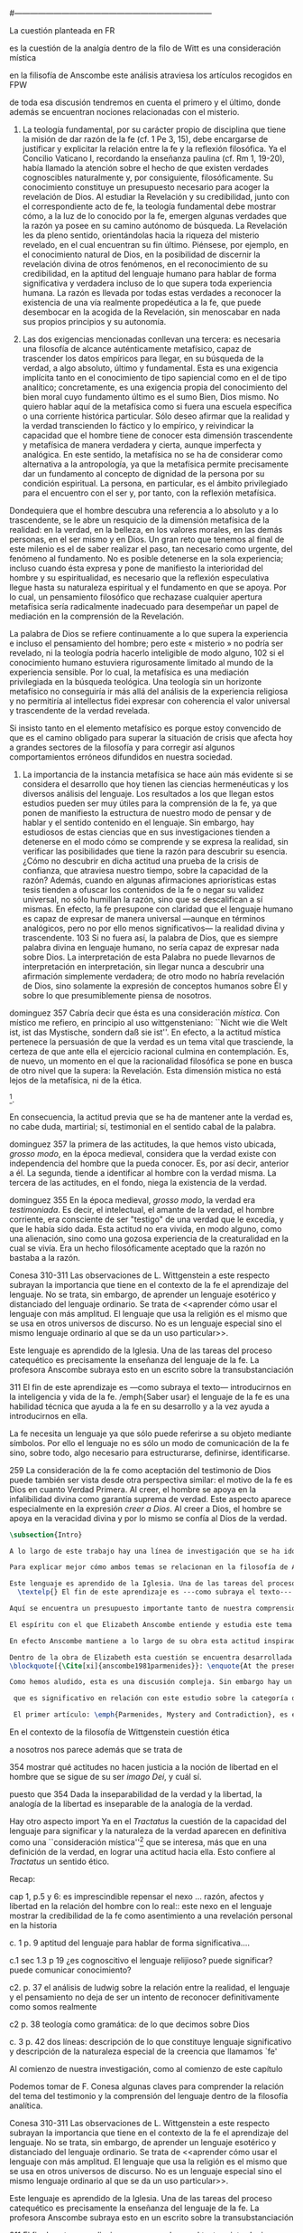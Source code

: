 #+PROPERTY: header-args:latex :tangle ../../tex/ch3/diacronico/lang_and_myst.tex
#---------------------------------------------------------------------------
# Santa Teresa Benedicta de la Cruz, ruega por nosotros
La cuestión planteada en FR

es la cuestión de la analgía
dentro de la filo de Witt es una consideración mística

en la filisofía de Anscombe este análisis atraviesa los artículos recogidos en FPW

de toda esa discusión tendremos en cuenta el primero y el último, donde además se encuentran nociones relacionadas con el misterio.



67. La teología fundamental, por su carácter propio de disciplina que tiene la misión de dar razón de la fe (cf. 1 Pe 3, 15), debe encargarse de justificar y explicitar la relación entre la fe y la reflexión filosófica. Ya el Concilio Vaticano I, recordando la enseñanza paulina (cf. Rm 1, 19-20), había llamado la atención sobre el hecho de que existen verdades cognoscibles naturalmente y, por consiguiente, filosóficamente. Su conocimiento constituye un presupuesto necesario para acoger la revelación de Dios. Al estudiar la Revelación y su credibilidad, junto con el correspondiente acto de fe, la teología fundamental debe mostrar cómo, a la luz de lo conocido por la fe, emergen algunas verdades que la razón ya posee en su camino autónomo de búsqueda. La Revelación les da pleno sentido, orientándolas hacia la riqueza del misterio revelado, en el cual encuentran su fin último. Piénsese, por ejemplo, en el conocimiento natural de Dios, en la posibilidad de discernir la revelación divina de otros fenómenos, en el reconocimiento de su credibilidad, en la aptitud del lenguaje humano para hablar de forma significativa y verdadera incluso de lo que supera toda experiencia humana. La razón es llevada por todas estas verdades a reconocer la existencia de una vía realmente propedéutica a la fe, que puede desembocar en la acogida de la Revelación, sin menoscabar en nada sus propios principios y su autonomía.

83. Las dos exigencias mencionadas conllevan una tercera: es necesaria una filosofía de alcance auténticamente metafísico, capaz de trascender los datos empíricos para llegar, en su búsqueda de la verdad, a algo absoluto, último y fundamental. Esta es una exigencia implícita tanto en el conocimiento de tipo sapiencial como en el de tipo analítico; concretamente, es una exigencia propia del conocimiento del bien moral cuyo fundamento último es el sumo Bien, Dios mismo. No quiero hablar aquí de la metafísica como si fuera una escuela específica o una corriente histórica particular. Sólo deseo afirmar que la realidad y la verdad transcienden lo fáctico y lo empírico, y reivindicar la capacidad que el hombre tiene de conocer esta dimensión trascendente y metafísica de manera verdadera y cierta, aunque imperfecta y analógica. En este sentido, la metafísica no se ha de considerar como alternativa a la antropología, ya que la metafísica permite precisamente dar un fundamento al concepto de dignidad de la persona por su condición espiritual. La persona, en particular, es el ámbito privilegiado para el encuentro con el ser y, por tanto, con la reflexión metafísica.

Dondequiera que el hombre descubra una referencia a lo absoluto y a lo trascendente, se le abre un resquicio de la dimensión metafísica de la realidad: en la verdad, en la belleza, en los valores morales, en las demás personas, en el ser mismo y en Dios. Un gran reto que tenemos al final de este milenio es el de saber realizar el paso, tan necesario como urgente, del fenómeno al fundamento. No es posible detenerse en la sola experiencia; incluso cuando ésta expresa y pone de manifiesto la interioridad del hombre y su espiritualidad, es necesario que la reflexión especulativa llegue hasta su naturaleza espiritual y el fundamento en que se apoya. Por lo cual, un pensamiento filosófico que rechazase cualquier apertura metafísica sería radicalmente inadecuado para desempeñar un papel de mediación en la comprensión de la Revelación.

La palabra de Dios se refiere continuamente a lo que supera la experiencia e incluso el pensamiento del hombre; pero este « misterio » no podría ser revelado, ni la teología podría hacerlo inteligible de modo alguno, 102 si el conocimiento humano estuviera rigurosamente limitado al mundo de la experiencia sensible. Por lo cual, la metafísica es una mediación privilegiada en la búsqueda teológica. Una teología sin un horizonte metafísico no conseguiría ir más allá del análisis de la experiencia religiosa y no permitiría al intellectus fidei expresar con coherencia el valor universal y trascendente de la verdad revelada.

Si insisto tanto en el elemento metafísico es porque estoy convencido de que es el camino obligado para superar la situación de crisis que afecta hoy a grandes sectores de la filosofía y para corregir así algunos comportamientos erróneos difundidos en nuestra sociedad.

84. La importancia de la instancia metafísica se hace aún más evidente si se considera el desarrollo que hoy tienen las ciencias hermenéuticas y los diversos análisis del lenguaje. Los resultados a los que llegan estos estudios pueden ser muy útiles para la comprensión de la fe, ya que ponen de manifiesto la estructura de nuestro modo de pensar y de hablar y el sentido contenido en el lenguaje. Sin embargo, hay estudiosos de estas ciencias que en sus investigaciones tienden a detenerse en el modo cómo se comprende y se expresa la realidad, sin verificar las posibilidades que tiene la razón para descubrir su esencia. ¿Cómo no descubrir en dicha actitud una prueba de la crisis de confianza, que atraviesa nuestro tiempo, sobre la capacidad de la razón? Además, cuando en algunas afirmaciones apriorísticas estas tesis tienden a ofuscar los contenidos de la fe o negar su validez universal, no sólo humillan la razón, sino que se descalifican a sí mismas. En efecto, la fe presupone con claridad que el lenguaje humano es capaz de expresar de manera universal —aunque en términos analógicos, pero no por ello menos significativos— la realidad divina y trascendente. 103 Si no fuera así, la palabra de Dios, que es siempre palabra divina en lenguaje humano, no sería capaz de expresar nada sobre Dios. La interpretación de esta Palabra no puede llevarnos de interpretación en interpretación, sin llegar nunca a descubrir una afirmación simplemente verdadera; de otro modo no habría revelación de Dios, sino solamente la expresión de conceptos humanos sobre Él y sobre lo que presumiblemente piensa de nosotros.


dominguez 357
Cabría decir que ésta es una consideración \emph{mística}. Con místico me refiero, en principio al uso wittgensteniano: ``Nicht wie die Welt ist, ist das Mystische, sondern daß sie ist''. En efecto, a la actitud mística pertenece la persuasión de que la verdad es un tema vital que trasciende, la certeza de que ante ella el ejercicio racional culmina en contemplación. Es, de nuevo, un momento en el que la racionalidad filosófica se pone en busca de otro nivel que la supera: la Revelación. Esta dimensión mistica no está lejos de la metafísica, ni de la ética. 

\footnote{\cite[Cf.][156]{monk1991duty}: \enquote{The famous last sentence of the book ---`Whereof one cannot speak, thereof one must be silent'--- expresses both a logico-philosophical truth and an ethical precept.}; Wittgenstein explicó esta finalidad ética de su obra en una carta a Ludwig von Ficker de este modo: \cite[22-23]{monk2005howto}: \enquote{the point of the book is ethical. I once wanted to give a few words in the foreword which now are actually not in it, which, however, I'll write to you now because they might be a key for you: I wanted to write that my work consists on two parts: of the one which is here, and of everything which I have \emph{not} written. And precisely this second part is the important one. For the Ethical is delimited from within, as it were, by my book; and I'm convinced that, \emph{strictly} speaking, it can ONLY be delimited in this way. In brief, I think: All of that whcih \emph{many} are \emph{babbling} today, I have defined in my book by remaning silent about it}.}.

En consecuencia, la actitud previa que se ha de mantener ante la verdad es, no cabe duda, martirial; sí, testimonial en el sentido cabal de la palabra.

dominguez 357
la primera de las actitudes, la que hemos visto ubicada, \emph{grosso modo}, en la época medieval, considera que la verdad existe con independencia del hombre que la pueda conocer. Es, por así decir, anterior a él. La segunda, tiende a identificar al hombre con la verdad misma. La tercera de las actitudes, en el fondo, niega la existencia de la verdad.

dominguez 355
En la época medieval, \emph{grosso modo}, la verdad era \emph{testimoniada}. Es decir, el intelectual, el amante de la verdad, el hombre corriente, era consciente de ser "testigo" de una verdad que le excedía, y que le había sido dada. Esta actitud no era vivida, en modo alguno, como una alienación, sino como una gozosa experiencia de la creaturalidad en la cual se vivía. Era un hecho filosóficamente aceptado que la razón no bastaba a la razón.

Conesa 310-311
Las observaciones de L. Wittgenstein a este respecto subrayan la importancia que tiene en el contexto de la fe el aprendizaje del lenguaje. No se trata, sin embargo, de aprender un lenguaje esotérico y distanciado del lenguaje ordinario. Se trata de <<aprender cómo usar el lenguaje con más amplitud. El lenguaje que usa la religión es el mismo que se usa en otros universos de discurso. No es un lenguaje especial sino el mismo lenguaje ordinario al que se da un uso particular>>.

Este lenguaje es aprendido de la Iglesia. Una de las tareas del proceso catequético es precisamente la enseñanza del lenguaje de la fe. La profesora Anscombe subraya esto en un escrito sobre la transubstanciación

311
El fin de este aprendizaje es ---como subraya el texto--- introducirnos en la inteligencia y vida de la fe. /emph{Saber usar} el lenguaje de la fe es una habilidad técnica que ayuda a la fe en su desarrollo y a la vez ayuda a introducirnos en ella.

La fe necesita un lenguaje ya que sólo puede referirse a su objeto mediante símbolos. Por ello el lenguaje no es sólo un modo de comunicación de la fe sino, sobre todo, algo necesario para estructurarse, definirse, identificarse.

259
La consideración de la fe como aceptación del testimonio de Dios puede también ser vista desde otra perspectiva similar: el motivo de la fe es Dios en cuanto Verdad Primera. Al creer, el hombre se apoya en la infalibilidad divina como garantía suprema de verdad. Este aspecto aparece especialmente en la expresión \emph{creer a Dios}. Al creer a Dios, el hombre se apoya en la veracidad divina y por lo mismo se confía al Dios de la verdad.


#+BEGIN_SRC latex
\subsection{Intro}

A lo largo de este trabajo hay una línea de investigación que se ha ido desarrollando y que desemboca en una región de la obra de Anscombe que trata sobre una cuestión filosófica compleja. Ha partido desde la propuesta de repensar el nexo entre razón, afectos y libertad con una visión más amplia; y la consideración de que en el contexto de la filosofía analítica este nexo se estudia dentro de la actividad humana del lenguaje (\S\ref{subsec:amplia}, p.~\pageref{subsec:amplia}). Desde la perspectiva de la investigación teológica esta misma cuestión está relacionada con la pregunta sobre la capacidad del lenguaje para hablar de forma significativa incluso de lo que supera la experiencia humana (\S\ref{subsec:aptitud}, p.~\pageref{subsec:aptitud}). Además indagamos sobre este tema al exponer los desafíos planteados por el Círculo de Viena que desde ciertas interpretaciones de nociones wittgensteinianas realizaron una crítica de la capacidad del lenguaje religioso para comunicar conocimiento (\S\ref{subsec:viena}, p.~\pageref{subsec:viena}). Adentrándonos más al ámbito de la filosofía de Wittgenstein, F. Kerr nos proponía que su análisis de la relación entre realidad, pensamiento y lenguaje constituye un intento de reconocer cómo es el ser humano y junto a esto que la investigación teológica puede ser entendida como investigación gramatical (\S\ref{subsec:comosomos}, p.~\pageref{subsec:comosomos}). Estas ideas culminan finalmente en este apartado con la consideración de que para comprender la categoría de testimonio en la obra de Anscombe es preciso tener en cuenta su discusión sobre la capacidad del lenguaje para significar. Específicamente, su comprensión de la capacidad de la práctica lingüísica humana para comunicar la verdad en tanto que trascendental. 

Para explicar mejor cómo ambos temas se relacionan en la filosofía de Anscombe podemos recurrir a una propuesta de F. Conesa en su estudio sobre el valor cognoscitivo de la fe. Plantea que para Wittgenstein un elemento importante en la religión es el aprendizaje de un lenguaje, entonces propone: \blockquote[{\Cite[310-311]{conesa1994cc}}]{Las observaciones de L. Wittgenstein a este respecto subrayan la importancia que tiene en el contexto de la fe el aprendizaje del lenguaje. No se trata, sin embargo, de aprender un lenguaje esotérico y distanciado del lenguaje ordinario. Se trata de <<aprender cómo usar el lenguaje con más amplitud. El lenguaje que usa la religión es el mismo que se usa en otros universos de discurso. No es un lenguaje especial sino el mismo lenguaje ordinario al que se da un uso particular>>.

Este lenguaje es aprendido de la Iglesia. Una de las tareas del proceso catequético es precisamente la enseñanza del lenguaje de la fe. La profesora Anscombe subraya esto en \textelp{su} escrito sobre la transubstanciación
  \textelp{} El fin de este aprendizaje es ---como subraya el texto--- introducirnos en la inteligencia y vida de la fe. \emph{Saber usar} el lenguaje de la fe es una habilidad técnica que ayuda a la fe en su desarrollo y a la vez ayuda a introducirnos en ella.}

Aquí se encuentra un presupuesto importante tanto de nuestra comprensión de la fe, como de la noción que tiene Elizabeth del lenguaje: \blockquote[][\,(FR 84)]{la fe presupone con claridad que el lenguaje humano es capaz de expresar de manera universal ---aunque en términos analógicos, pero no por ello menos significativos--- la realidad divina y trascendente. Si no fuera así, la palabra de Dios, que es siempre palabra divina en lenguaje humano, no sería capaz de expresar nada sobre Dios}. Nos encontramos aquí ante una convergencia donde la revelación entendida como testimonio divino, la fe como confianza en su palabra y la práctica linguística como actividad donde la verdad se comunica componen facetas de una misma realidad.\footnote{F. Conesa argumenta en \Cite[259]{conesa1994cc}: \enquote{La consideración de la fe como aceptación del testimonio de Dios puede también ser vista desde otra perspectiva similar: el motivo de la fe es Dios en cuanto Verdad Primera. Al creer, el hombre se apoya en la infalibilidad divina como garantía suprema de verdad. Este aspecto aparece especialmente en la expresión \emph{creer a Dios}. Al creer a Dios, el hombre se apoya en la veracidad divina y por lo mismo se confía al Dios de la verdad.}, también añade: \enquote{B. Duroux demuestra que Santo Tomás se está refiriendo a la misma realidad cuando habla de la autoridad de Dios, el testimonio divino y la \emph{Verdad primera}. Se trata simplemente de cambios de acento.}}

El espíritu con el que Elizabeth Anscombe entiende y estudia este tema lo hereda del \emph{Tractatus}, donde la cuestión sobre la capacidad del lenguaje para significar culmina como preocupación ética\footnote{\cite[Cf.][156]{monk1991duty}: \enquote{The famous last sentence of the book ---`Whereof one cannot speak, thereof one must be silent'--- expresses both a logico-philosophical truth and an ethical precept.}; Wittgenstein explicó esta finalidad ética de su obra en una carta a Ludwig von Ficker de este modo: \cite[22-23]{monk2005howto}: \enquote{the point of the book is ethical. I once wanted to give a few words in the foreword which now are actually not in it, which, however, I'll write to you now because they might be a key for you: I wanted to write that my work consists on two parts: of the one which is here, and of everything which I have \emph{not} written. And precisely this second part is the important one. For the Ethical is delimited from within, as it were, by my book; and I'm convinced that, \emph{strictly} speaking, it can ONLY be delimited in this way. In brief, I think: All of that whcih \emph{many} are \emph{babbling} today, I have defined in my book by remaning silent about it}.} y consideración mística\footnote{\Cite[357]{dominguez2009at}: \enquote{Cabría decir que ésta es una consideración \emph{mística}. Con místico me refiero, en principio, al uso wittgensteniano: ``Nicht wie die Welt ist, ist das Mystische, sondern daß sie ist''.}}. Lo que esto quiere decir es que para ella, como para el \emph{Tractatus}, el interés consiste en argumentar una actitud o predisposición existencial ante la verdad\footnote{\Cite[Cf.][354-355]{dominguez2009at}}, más que una definición. Para el \emph{Tractatus} esto constituye una cuestión ética, puesto que pretende trazar el límite de lo que puede ser dicho. Desde el contexto de nuestro estudio, y la obra de Anscombe, hay un aspecto adicional a esta cuestión ética que puede ser expresada diciendo: \blockquote[{\Cite[354]{dominguez2009at}}]{Dada la inseparabilidad de la verdad y la libertad \textelp{} Es pertinente ahora, pues, mostrar qué actitudes \textins{hacia la verdad} no hacen justicia a la noción de libertad en el hombre que se sigue de su ser \emph{imago Dei}, y cuál sí}. En cuanto al aspecto `místico' de esta cuestión, desde la perspectiva del \emph{Tractatus}, este consiste en la noción de que en el lenguaje se muestra una verdad que es inefable, que no se puede decir con el lenguaje. Para nosotros y para Anscombe consiste en la conciencia de que en la actividad humana del lenguaje actuamos como testigos de la verdad que nos excede\footnote{\Cite[Cf.][354-355]{dominguez2009at}: \enquote{En la época medieval, \emph{grosso modo}, la verdad era \emph{testimoniada}. Es decir, el intelectual, el amante de la verdad, el hombre corriente, era consciente de ser "testigo" de una verdad que le excedía, y que le había sido dada. Esta actitud no era vivida, en modo alguno, como una alienación, sino como una gozosa experiencia de la creaturalidad en la cual se vivía. Era un hecho filosóficamente aceptado que la razón no bastaba a la razón.}}. En este sentido, una buena manera de caracterizar la actitud `mística' que Anscombe adopta ante la verdad en tanto que trascendental puede ser puesta en estos términos: \blockquote[{\Cite[357]{dominguez2009at}}]{En efecto, a la actitud mística pertenece la persuasión de que la verdad es un tema vital que trasciende, la certeza de que ante ella el ejercicio racional culmina en contemplación. Es, de nuevo, un momento en el que la racionalidad filosófica se pone en busca de otro nivel que la supera: la Revelación. Esta dimensión mistica no está lejos de la metafísica, ni de la ética. \textelp{} En consecuencia, la actitud previa que se ha de mantener ante la verdad es, no cabe duda, martirial; sí, testimonial en el sentido cabal de la palabra.}

En efecto Anscombe mantiene a lo largo de su obra esta actitud inspirada por el \emph{Tractatus}, esa \enquote*{persuasión de que la verdad es un tema vital que trasciende}. Sin embargo va más allá, pues no sostiene ---como lo hace el \emph{Tractatus}--- que el aspecto trascendente de la verdad no se revela \emph{en} el mundo. En este sentido es importante su giro hacia las nociones de la obra posterior de Wittgenstein, específicamente en \emph{Investigaciones Filosóficas} y \emph{Sobre la Certeza} donde el análisis del lenguaje no está orientado hacia la forma lógica pura como conexión metafísica entre pensamiento y realidad, sino a la actividad humana donde esta conexión se encuentra viva. Para Elizabeth, la verdad, siendo trascendental, se revela en el lenguaje y en la acción humana como rectitud\footnote{Para una discusión más ámplia véase: \Cite{torralbaynubiola2005fayeh:unidadverdad}. En nuestro estudio este tema se discute en: \S\ref{subsec:verdad}, p.~\pageref{subsec:verdad}.}.

Dentro de la obra de Elizabeth esta cuestión se encuentra desarrollada en el primer volumen de su colección publicada en 1981, el cual tituló \emph{From Parmenides to Wittgenstein}. El volumen reúne a autores como Parménides, Platón, Hume y Wittgenstein y constituye un recorrido realizado a través de varios artículos donde Anscombe analiza aportaciones filosóficas en torno a la relación entre lo concebible y lo posible\footnote{\cite[Cf.][193]{teichmann2008ans}: \enquote{Philosophers have grappled since ancient times with the problem of how thinkability and possibility are related, and it is characteristic of Anscombe to have drawn such diverse figures as Parmenides, Plato, Hume, and Wittgenstein into a single discussion}.}. Elizabeth propone que las reflexiones que realiza en los artículos recogidos en el volumen componen el estudio de una discusión que se ha desarrollado en la obra de muchos autores filosóficos. ¿En qué consiste esta discusión que Anscombe juzga presente ya en Parménides y viva todavía en Wittgenstein? En la introducción de la colección la describe diciendo: 
\blockquote[{\Cite[xi]{anscombe1981parmenides}}: \enquote{At the present day we are often perplexed with enquiries about what makes true, or what something's being thus or so \emph{consists in}; and the answer to this is thought to be an explanation of meaning. If there is no external answer, we are apparently committed to a kind of idealism}.]{En la época actual con frecuencia nos quedamos perplejos con preguntas sobre qué hace a algo verdadero, o \emph{en qué consiste} el que algo sea de un modo u otro; y la respuesta a esto se piensa que es una explicación del significado. Si no hay una respuesta externa, aparentemente estamos comprometidos con un tipo de idealismo}.\label{subsec:intextq}

Como hemos aludido, esta es una discusión compleja. Sin embargo hay un aspecto de esta que es de particular interés. A lo largo de su análisis, Anscombe entrelaza dentro de sus investigaciones sobre el lenguaje argumentaciones para proponer que aquellas creencias que en la religión llamamos `misterios' no son lo mismo que el `sinsentido' o que no son producto de `no pensar'. Para ella la creencia en los misterios de la fe es una actitud contraria al deseo de querer profesar la contradicción. Este tema, no solo guarda relación con el estudio de la categoría del testimonio, sino que representa una expresión culminante de las ideas de Anscombe sobre la manera en que la verdad en tanto que trascendental se comunica en la actividad humana del lenguaje.

 que es significativo en relación con este estudio sobre la categoría de testimonio y que representa a la vez una expresión culminante del análisis de Anscombe: su argumentación para distinguir el misterio del sinsentido y la posibilidad de expresarlo.

 El primer artículo: \emph{Parmenides, Mystery and Contradiction}, es el texto de una ponencia ofrecida por Anscombe en la reunión del \emph{Aristotelian Society} en Londres el 24 de febrero de 1969. En esta discusión Elizabeth estudia la manera en que Parménides construye su argumento acerca de lo posible y lo concebible y qué oportunidades ofrece para un análisis de esta relación.

#+END_SRC
  En el contexto de la filosofía de Wittgenstein cuestión ética

  a nosotros nos parece además que se trata de 

  354 mostrar qué actitudes no hacen justicia a la noción de libertad en el hombre que se sigue de su ser \emph{imago Dei}, y cuál sí.

  puesto que 354 Dada la inseparabilidad de la verdad y la libertad, la analogía de la libertad es inseparable de la analogía de la verdad.

  Hay otro aspecto import
  Ya en el \emph{Tractatus} la cuestión de la capacidad del lenguaje para significar y la naturaleza de la verdad aparecen en definitiva como una ``consideración mística''\footnote{Estimamos de gran interés la reflexión de P. Dominguez donde, desde el paradigma antropológico de la analogía teológica, propone que la actitud martirial es la respuesta a esta `consideración mística'; \Cite[357]{dominguez2009at}: \enquote{Cabría decir que ésta es una consideración \emph{mística}. Con místico me refiero, en principio al uso wittgensteniano: ``Nicht wie die Welt ist, ist das Mystische, sondern daß sie ist''. En efecto, a la actitud mística pertenece la persuasión de que la verdad es un tema vital que trasciende, la certeza de que ante ella el ejercicio racional culmina en contemplación. Es, de nuevo, un momento en el que la racionalidad filosófica se pone en busca de otro nivel que la supera: la Revelación. Esta dimensión mistica no está lejos de la metafísica, ni de la ética. \textelp{} En consecuencia, la actitud previa que se ha de mantener ante la verdad es, no cabe duda, martirial; sí, testimonial en el sentido cabal de la palabra.}  Sobre esta actitud ante la verdad, véase también: \Cite[354-356]{dominguez2009at}.} que se interesa, más que en una definición de la verdad, en lograr una actitud hacia ella. Esto confiere al \emph{Tractatus} un sentido ético.


Recap:

cap 1, p.5 y 6: es imprescindible repensar el nexo ... razón, afectos y libertad en la relación del hombre con lo real:: este nexo en el lenguaje
mostrar la credibilidad de la fe como asentimiento a una revelación personal en la historia

c. 1 p. 9  aptitud del lenguaje para hablar de forma significativa....

c.1 sec 1.3 p 19 ¿es cognoscitivo el lenguaje relijioso? puede significar? puede comunicar conocimiento?

c2. p. 37 el análisis de ludwig sobre la relación entre la realidad, el lenguaje y el pensamiento no deja de ser un intento de reconocer definitivamente como somos realmente 

c2 p. 38 teología como gramática: de lo que decimos sobre Dios

c. 3 p. 42 dos líneas: descripción de lo que constituye lenguaje significativo y descripción de la naturaleza especial de la creencia que llamamos `fe'

Al comienzo de nuestra investigación, como al comienzo de este capítulo

Podemos tomar de F. Conesa algunas claves para comprender la relación del tema del testimonio y la comprensión del lenguaje dentro de la filosofía analítica.

Conesa 310-311
Las observaciones de L. Wittgenstein a este respecto subrayan la importancia que tiene en el contexto de la fe el aprendizaje del lenguaje. No se trata, sin embargo, de aprender un lenguaje esotérico y distanciado del lenguaje ordinario. Se trata de <<aprender cómo usar el lenguaje con más amplitud. El lenguaje que usa la religión es el mismo que se usa en otros universos de discurso. No es un lenguaje especial sino el mismo lenguaje ordinario al que se da un uso particular>>.

Este lenguaje es aprendido de la Iglesia. Una de las tareas del proceso catequético es precisamente la enseñanza del lenguaje de la fe. La profesora Anscombe subraya esto en un escrito sobre la transubstanciación

311
El fin de este aprendizaje es ---como subraya el texto--- introducirnos en la inteligencia y vida de la fe. /emph{Saber usar} el lenguaje de la fe es una habilidad técnica que ayuda a la fe en su desarrollo y a la vez ayuda a introducirnos en ella.

La fe necesita un lenguaje ya que sólo puede referirse a su objeto mediante símbolos. Por ello el lenguaje no es sólo un modo de comunicación de la fe sino, sobre todo, algo necesario para estructurarse, definirse, identificarse.


#+BEGIN_SRC latex
\subsection{From Parmenides to Wittgenstein (1969) y The Question of Linguistic Idealism (1976)}


Una importante clave de interpretación de este artículo se encuentra en el lugar que ocupa como parte de esta colección. El título del volumen no es casual, el primer artículo es dedicado a Parménides, y el último, \emph{The Question of Linguistic Idealism}, es un examen de nociones importantes en la filosofía de Wittgenstein en donde reaparecen temas que Anscombe plantea ya en esta investigación dedicada a las ideas de Parménides. En este sentido, su análisis de los argumentos de Parménides pone en marcha una discusión que atraviesa todos los artículos del volumen. ¿En qué consiste esta discusión que Anscombe juzga presente ya en Parménides y viva todavía en Wittgenstein? En la introducción de la colección la describe diciendo: \blockquote[{\Cite[xi]{anscombe1981parmenides}}: \enquote{At the present day we are often perplexed with enquiries about what makes true, or what something's being thus or so \emph{consists in}; and the answer to this is thought to be an explanation of meaning. If there is no external answer, we are apparently committed to a kind of idealism}.]{En la época actual con frecuencia nos quedamos perplejos con preguntas sobre qué hace a algo verdadero, o \emph{en qué consiste} el que algo sea de un modo u otro; y la respuesta a esto se piensa que es una explicación del significado. Si no hay una respuesta externa, aparentemente estamos comprometidos con un tipo de idealismo}.\label{subsec:intextq}

El argumento parmenidiano también le sirve a Elizabeth para rechazar una confusión heredada por el \emph{Tractatus}. Se trata de un presupuesto que Parmenides tiene en común con Platón: \blockquote[{\Cite[x]{anscombe1981parmenides}}: \enquote{that a significant term is a name of an object which is either expressed or characterized by the term}.]{que un término significativo es el nombre de un objeto que está expresado o caracterizado por el término}. Este presupuesto, propone Anscombe, \blockquote[{\Cite[xi]{anscombe1981parmenides}}: \enquote{is an ancestor of much philosophical theorizing and perplexity}; En el texto continúa dando ejemplos de esta tradición que coinciden con las discusiones que están recogidas en este volumen de la colección: \enquote{In Aristotle \textelp{} the theory of substance and the inherence in substances of individualized forms of properties and relations of various kinds \textelp{} In Descartes \textelp{} the assertion that the descriptive terms which we use to construct even false pictures of the world must themselves stand for realities \textelp{} In Hume \textelp{} the assumption that `an object' corresponds to a term, even such a term as ``a cause'' as it occurs in ``A beginning of existence must have a cause.'' \textelp{} Brentano thinks that the mere predicative connection of terms is an `acknowledgement' \textelp{} Wittgenstein himself in the \emph{Tractatus} has language pinned to reality by its (postulated) simple names, which mean simple objects}.]{es un ancestro de mucha teorización y perplejidad filosófica}.
Esta tradición de \enquote*{teorización y perplejidad} que Anscombe traza culminando en el \emph{Tractatus} hace referencia al modelo de representación que se encuentra criticado en \emph{Investigaciones Filosóficas}. Anscombe nota en el argumento de Parménides un germen de la tradición subyacente a la conexión a priori entre el lenguaje y la realidad que aparece en el \emph{Tractatus}.

Esta preocupación de la época, aludida por Anscombe, tiene una presencia importante en \emph{Investigaciones Filosóficas}. Las \S\S428-465, en donde Wittgenstein se detiene a reflexionar sobre la intencionalidad, contienen implícitamente una crítica a ese modo de concebir el pensamiento, el lenguaje, la realidad y sus relaciones que sirvió para orientar las ideas del \emph{Tractatus}; específicamente son atacados: \blockquote[{\Cite[3]{hacker2000mind}}: \enquote{the underlying assumptions that characterize the whole tradition of philosophical reflection of which it was the culmination}.]{los presupuestos subyacentes que han caracterizado toda la tradición de reflexión filosófica de la cual \textelp{el \emph{Tractatus}} fue la culminación}. Entre estos presupuestos se cuestiona enfáticamente \blockquote[{\Cite[3]{hacker2000mind}}: \enquote{the venerable idea that the meaning of signs, their capacity to represent what they represent, is parasitic upon thought, upon mental processes of thinking and meaning}.]{la venerable idea de que el significar de los signos, su capacidad para representar lo que representan, depende del pensamiento, de procesos mentales de pensar y significar}. Esta idea, juzga Wittgenstein, es un producto de la concepción de los pensamientos como representación. Sobre los pensamientos así concebidos ha girado cierta discusión en la que se ha debatido acerca de qué es lo que constituye los pensamientos. Así: \blockquote[{\Cite[3]{hacker2000mind}}: \enquote{the empiricists characteristically held them to be mental images or ideas; others, like the author of the \emph{Tractatus}, were more reticent, content to leave the matter to future psychological discovery, insisting only that thought-constituents must stand to reality in the same sort of relation as words}.]{los empiristas característicamente sostenían que estos eran imágenes mentales o ideas; otros, como el autor del \emph{Tractatus}, fueron más reticentes, contentándose con dejar el asunto al futuro descubrimiento psicológico, insistiendo solamente en que los constituyentes de pensamiento tienen que tener, respecto de la realidad, el mismo tipo de relación que las palabras}.

Dentro de este debate, la intencionalidad de los pensamientos, ---y aquí `pensamientos' pueden ser creencias, expectativas, esperanzas, temores, dudas, deseos, etc.--- era explicada también de modos distintos por los empiristas y por el autor del \emph{Tractatus}. Los primeros sosteniendo que la relación entre un pensamiento y la realidad correspondiente con este es externa, y el segundo que la relación es interna. La posibilidad de esta relación interna aparece explicada en el \emph{Tractatus}: \blockquote[{\Cite[3]{hacker2000mind}}: \enquote{in terms of a pre-established metaphysical harmony between thought and reality. This harmony was conceived to consist in an essential isomorphism between representation and what is represented, wether truly or falsely}.]{en términos de una armonía metafísica preestablecida entre el pensamiento y la realidad. Esta armonía fue concebida como consistiendo en un isomorfismo esencial entre la representación y lo que es representado, ya sea verdadera como falsamente}. La concepción empirista \blockquote[{\Cite[3]{hacker2000mind}}: \enquote{attempted to explain the intentionality of thought in causal terms \textelp{} construing the relation between thought and reality (between belief and what makes it true, or between desire and what fulfills it) as external}.]{intentó explicar la intencionalidad del pensamiento en términos causales \textelp{} interpretando la relación entre pensamiento y realidad (entre el creer y lo que lo hace verdadero, o entre el deseo y lo que lo realiza) como externa}. En \emph{Investigaciones Filosóficas} se critican estas dos posturas aunque se mantiene la idea de que la relación entre pensamiento y realidad es interna.

La consideración de que la relación entre lo que se cree y lo que hace esta creencia verdadera es una relación interna representa una dificultad adicional: \blockquote[{\Cite[4]{hacker2000mind}}: \enquote{for what we mean when we say that such-and-such is the case does not stop short of the fact that makes what we say true. We mean that very fact, and not something that stands in some relation (e.g. of correspondence) to it. We, as it were, reach right up to it. On the other hand, we can think what is \emph{not} the case. But if it is not the case, then it seems that there is nothing to reach right up to. Yet what we think when we think what is the case and what we think when we think what is not the case are not intrinsically different. How is this possible? The \emph{Tractatus} resolved the difficulty by arguing that what we think is the sense of a sentence, which is a \emph{possible} state of affairs, actual if what we think is the case and unactualized if what we think is not the case. For this a complex metaphysics and ontology and an elaborate doctrine of the depth grammar of all possible languages were introduced.}]{pues lo que significamos cuando decimos que alguna cosa es de hecho no se queda detenido ante el hecho que hace que lo que decimos sea verdadero. Significamos el mismo hecho y no algo que está situado en relación alguna (de correspondencia por ejemplo) con este. Nosotros, podría decirse, lo tenemos al alcance. Por otra parte, podemos pensar lo que \emph{no} es de hecho. Pero si no es de hecho, entonces parece que no hay nada para alcanzar. Sin embargo lo que pensamos cuando pensamos lo que es de hecho y lo que pensamos cuando pensamos lo que no es de hecho no es intrínsecamente distinto. ¿Cómo es esto posible? El \emph{Tractatus} resolvió la dificultad argumentando que lo que pensamos es el sentido de una oración, que es un \emph{posible} estado de las cosas, actual si lo que pensamos es de hecho y no actualizado si lo que pensamos no es de hecho. Para esto se introdujo una compleja metafísica y ontología y una elaborada doctrina sobre la gramática profunda de todos los lenguajes.}



#+END_SRC
